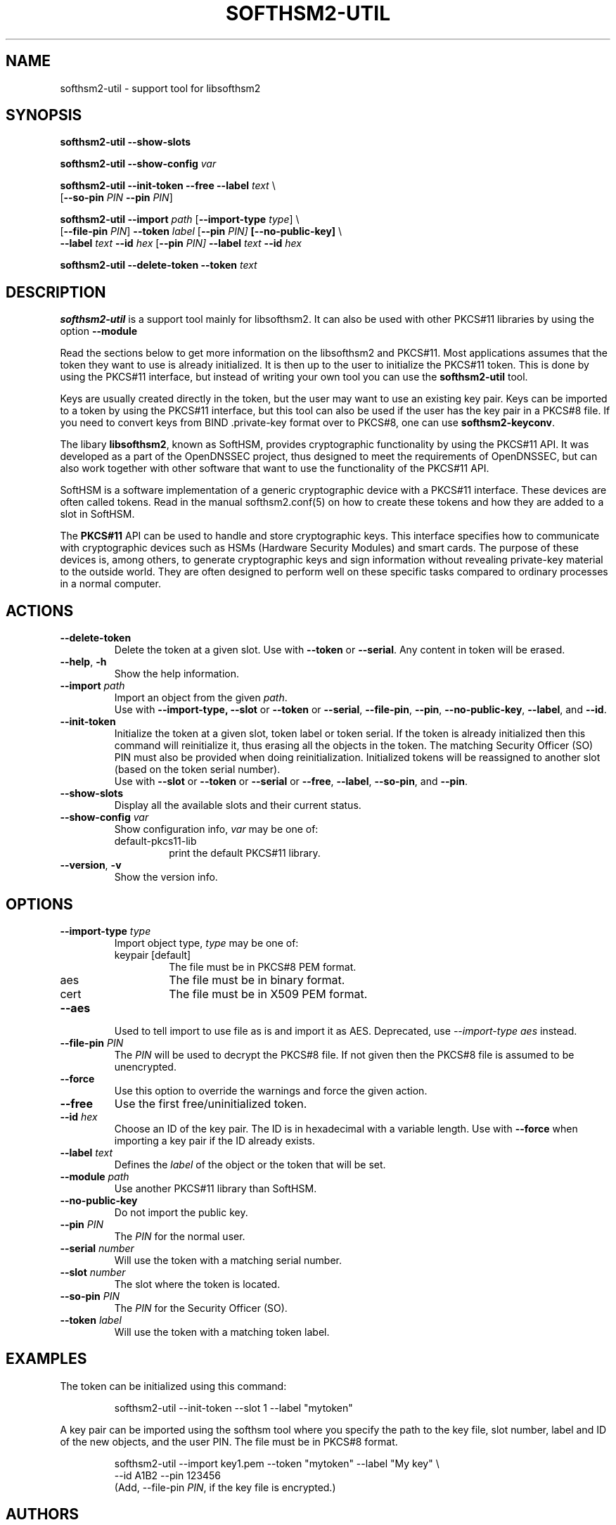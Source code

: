 .TH SOFTHSM2-UTIL 1 "22 September 2017" "SoftHSM"
.SH NAME
softhsm2-util \- support tool for libsofthsm2
.SH SYNOPSIS
.B softhsm2-util \-\-show-slots
.PP
.B softhsm2-util \-\-show-config
.I var
.PP
.B softhsm2-util \-\-init-token
.B \-\-free
.B \-\-label
.I text
\\
.ti +0.7i
.RB [ \-\-so-pin
.I PIN
.B \-\-pin
.IR PIN ]
.PP
.B softhsm2-util \-\-import
.I path
.RB [ \-\-import-type
.IR type ]
\\
.ti +0.7i
.RB [ \-\-file-pin
.IR PIN ]
.B \-\-token
.I label
.RB [ \-\-pin
.I PIN]
.B [\-\-no\-public\-key]
\\
.ti +0.7i
.B \-\-label
.I text
.B \-\-id
.I hex
.RB [ \-\-pin
.I PIN]
.B \-\-label
.I text
.B \-\-id
.I hex
.PP
.B softhsm2-util \-\-delete\-token
.B \-\-token
.I text
.SH DESCRIPTION
.B softhsm2-util
is a support tool mainly for libsofthsm2. It can also
be used with other PKCS#11 libraries by using the option
.B \-\-module
.PP
Read the sections below to get more information on
the libsofthsm2 and PKCS#11.
Most applications assumes that the token they want
to use is already initialized.
It is then up to the user
to initialize the PKCS#11 token.
This is done by using the PKCS#11 interface,
but instead of writing your own
tool you can use the
.B softhsm2-util
tool.
.PP
Keys are usually created directly in the token,
but the user may want to use an existing key pair.
Keys can be imported to a token by using the PKCS#11 interface,
but this tool can also be used if the
user has the key pair in a PKCS#8 file.
If you need to convert keys from
BIND .private-key format over to PKCS#8,
one can
use
.BR softhsm2-keyconv .
.LP
The libary
.BR libsofthsm2 ,
known as SoftHSM, provides cryptographic functionality
by using the PKCS#11 API.
It was developed as a part of the OpenDNSSEC project,
thus designed to meet the requirements
of OpenDNSSEC,
but can also work together with other
software that want to use the functionality
of the PKCS#11 API.
.PP
SoftHSM is a software implementation of a generic cryptographic device with a PKCS#11 interface.
These devices are often called tokens.
Read in the manual softhsm2.conf(5) on how to create these
tokens and how they are added to a slot in SoftHSM.
.LP
The 
.B PKCS#11
API
can be used to handle and store cryptographic keys.
This interface
specifies how to communicate with cryptographic devices such as HSMs
(Hardware Security Modules) and smart cards.
The purpose of these devices
is, among others,
to generate cryptographic keys and sign information without
revealing private-key material to the outside world.
They are often designed
to perform well on these specific tasks
compared to ordinary processes in a normal computer.
.LP
.SH ACTIONS
.TP
.B \-\-delete\-token
Delete the token at a given slot.
Use with
.BR \-\-token
or
.BR \-\-serial .
Any content in token will be erased.
.TP
.B \-\-help\fR, \fB\-h\fR
Show the help information.
.TP
.B \-\-import \fIpath\fR
Import an object from the given
.IR path .
.br
Use with
.BR \-\-import-type,
.BR \-\-slot
or
.BR \-\-token
or
.BR \-\-serial ,
.BR \-\-file-pin ,
.BR \-\-pin ,
.BR \-\-no\-public\-key ,
.BR \-\-label ,
and
.BR \-\-id .
.TP
.B \-\-init-token
Initialize the token at a given slot, token label or token serial.
If the token is already initialized then this command
will reinitialize it, thus erasing all the objects in the token.
The matching Security Officer (SO) PIN must also
be provided when doing reinitialization.
Initialized tokens will be reassigned to another slot (based on
the token serial number).
.br
Use with
.BR \-\-slot
or
.BR \-\-token
or
.BR \-\-serial
or
.BR \-\-free ,
.BR \-\-label ,
.BR \-\-so-pin ,
and
.BR \-\-pin .
.LP
.TP
.B \-\-show-slots
Display all the available slots and their current status.
.TP
.B \-\-show-config \fIvar\fR
Show configuration info, \fIvar\fR may be one of:
.RS
.IP default-pkcs11-lib
print the default PKCS#11 library.
.RE
.TP
.B \-\-version\fR, \fB\-v\fR
Show the version info.
.SH OPTIONS
.TP
.B \-\-import-type \fItype\fR
Import object type, \fItype\fR may be one of:
.RS
.IP keypair\ [default]
The file must be in PKCS#8 PEM format.
.IP aes
The file must be in binary format.
.IP cert
The file must be in X509 PEM format.
.RE
.TP
.B \-\-aes
Used to tell import to use file as is and import it as AES.
Deprecated, use \fI--import-type aes\fR instead.
.TP
.B \-\-file-pin \fIPIN\fR
The
.I PIN
will be used to decrypt the PKCS#8 file.
If not given then the PKCS#8 file is assumed to be unencrypted.
.TP
.B \-\-force 
Use this option to override the warnings and force the given action.
.TP
.B \-\-free
Use the first free/uninitialized token.
.TP
.B \-\-id \fIhex\fR
Choose an ID of the key pair.
The ID is in hexadecimal with a variable length.
Use with
.B \-\-force 
when importing a key pair if the ID already exists.
.TP
.B \-\-label \fItext\fR
Defines the
.I label
of the object or the token that will be set.
.TP
.B \-\-module \fIpath\fR
Use another PKCS#11 library than SoftHSM.
.TP
.B \-\-no\-public\-key
Do not import the public key.
.TP
.B \-\-pin \fIPIN\fR
The
.I PIN
for the normal user.
.TP
.B \-\-serial \fInumber\fR
Will use the token with a matching serial number.
.TP
.B \-\-slot \fInumber\fR
The slot where the token is located.
.TP
.B \-\-so-pin \fIPIN\fR
The
.I PIN
for the Security Officer (SO).
.TP
.B \-\-token \fIlabel\fR
Will use the token with a matching token label.
.SH EXAMPLES
.LP
The token can be initialized using this command:
.LP
.RS
.nf
softhsm2-util \-\-init-token \-\-slot 1 \-\-label "mytoken"
.fi
.RE
.LP
A key pair can be imported using the softhsm tool where you specify the path
to the key file, slot number, label and ID of the new objects, and the
user PIN.
The file must be in PKCS#8 format.
.LP
.RS
.nf
softhsm2-util \-\-import key1.pem \-\-token "mytoken" \-\-label "My key" \\
.ti +0.7i
\-\-id A1B2 \-\-pin 123456
.fi
(Add, \-\-file-pin
.IR PIN ,
if the key file is encrypted.)
.RE
.LP
.SH AUTHORS
Written by Rickard Bellgrim, Francis Dupont, René Post, and Roland van Rijswijk.
.LP
.SH "SEE ALSO"
.IR softhsm2-keyconv (1),
.IR softhsm2-migrate (1),
.IR softhsm2.conf (5)

